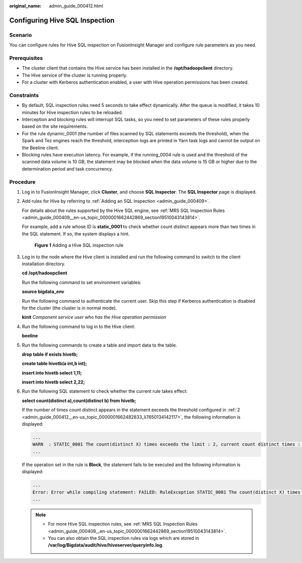 :original_name: admin_guide_000412.html

.. _admin_guide_000412:

Configuring Hive SQL Inspection
===============================

Scenario
--------

You can configure rules for Hive SQL inspection on FusionInsight Manager and configure rule parameters as you need.

Prerequisites
-------------

-  The cluster client that contains the Hive service has been installed in the **/opt/hadoopclient** directory.
-  The Hive service of the cluster is running properly.
-  For a cluster with Kerberos authentication enabled, a user with Hive operation permissions has been created.

Constraints
-----------

-  By default, SQL inspection rules need 5 seconds to take effect dynamically. After the queue is modified, it takes 10 minutes for Hive inspection rules to be reloaded.
-  Interception and blocking rules will interrupt SQL tasks, so you need to set parameters of these rules properly based on the site requirements.
-  For the rule dynamic_0001 (the number of files scanned by SQL statements exceeds the threshold), when the Spark and Tez engines reach the threshold, interception logs are printed in Yarn task logs and cannot be output on the Beeline client.
-  Blocking rules have execution latency. For example, if the running_0004 rule is used and the threshold of the scanned data volume is 10 GB, the statement may be blocked when the data volume is 15 GB or higher due to the determination period and task concurrency.

Procedure
---------

#. Log in to FusionInsight Manager, click **Cluster**, and choose **SQL Inspector**. The **SQL Inspector** page is displayed.

#. .. _admin_guide_000412__en-us_topic_0000001662482833_li7650134142117:

   Add rules for Hive by referring to :ref:`Adding an SQL Inspection <admin_guide_000409>`.

   For details about the rules supported by the Hive SQL engine, see :ref:`MRS SQL Inspection Rules <admin_guide_000409__en-us_topic_0000001662442869_section19510043143814>`.

   For example, add a rule whose ID is **static_0001** to check whether count distinct appears more than two times in the SQL statement. If so, the system displays a hint.


   .. figure:: /_static/images/en-us_image_0000001971237698.png
      :alt: **Figure 1** Adding a Hive SQL inspection rule

      **Figure 1** Adding a Hive SQL inspection rule

#. Log in to the node where the Hive client is installed and run the following command to switch to the client installation directory.

   **cd /opt/hadoopclient**

   Run the following command to set environment variables:

   **source bigdata_env**

   Run the following command to authenticate the current user. Skip this step if Kerberos authentication is disabled for the cluster (the cluster is in normal mode).

   **kinit** *Component service user who has the Hive operation permission*

#. Run the following command to log in to the Hive client:

   **beeline**

#. Run the following commands to create a table and import data to the table.

   **drop table if exists hivetb;**

   **create table hivetb(a int,b int);**

   **insert into hivetb select 1,11;**

   **insert into hivetb select 2,22;**

#. Run the following SQL statement to check whether the current rule takes effect:

   **select count(distinct a),count(distinct b) from hivetb;**

   If the number of times count distinct appears in the statement exceeds the threshold configured in :ref:`2 <admin_guide_000412__en-us_topic_0000001662482833_li7650134142117>`, the following information is displayed:

   .. code-block::

      ...
      WARN  : STATIC_0001 The count(distinct X) times exceeds the limit : 2, current count distinct times : 2
      ...

   If the operation set in the rule is **Block**, the statement fails to be executed and the following information is displayed:

   .. code-block::

      ...
      Error: Error while compiling statement: FAILED: RuleException STATIC_0001 The count(distinct X) times exceeds the limit : 2, current count distinct times : 2 (state=42000,code=40000)
      ...

   .. note::

      -  For more Hive SQL inspection rules, see :ref:`MRS SQL Inspection Rules <admin_guide_000409__en-us_topic_0000001662442869_section19510043143814>`.
      -  You can also obtain the SQL inspection rules via logs which are stored in **/var/log/Bigdata/audit/hive/hiveserver/queryinfo.log**.
